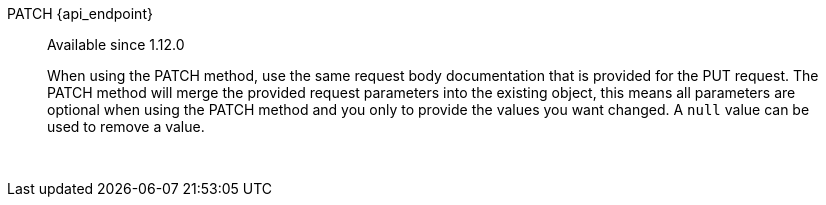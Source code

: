 [.endpoint]
--
[method]#PATCH# [uri]#{api_endpoint}#
--

[quote]
[role=since]
____
[since]#Available since 1.12.0#

When using the PATCH method, use the same request body documentation that is provided for the PUT request. The PATCH method will merge the provided request parameters into the existing object, this means all parameters are optional when using the PATCH method and you only to provide the values you want changed. A `null` value can be used to remove a value.
____

{nbsp} +

:api_endpoint!:
